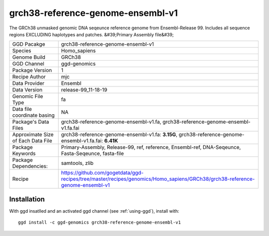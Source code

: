 .. _`grch38-reference-genome-ensembl-v1`:

grch38-reference-genome-ensembl-v1
==================================

|downloads|

The GRCh38 unmasked genomic DNA seqeunce reference genome from Ensembl-Release 99. Includes all sequence regions EXCLUDING haplotypes and patches. &#39;Primary Assembly file&#39;

================================== ====================================
GGD Pacakge                        grch38-reference-genome-ensembl-v1 
Species                            Homo_sapiens
Genome Build                       GRCh38
GGD Channel                        ggd-genomics
Package Version                    1
Recipe Author                      mjc 
Data Provider                      Ensembl
Data Version                       release-99_11-18-19
Genomic File Type                  fa
Data file coordinate basing        NA
Package's Data Files               grch38-reference-genome-ensembl-v1.fa, grch38-reference-genome-ensembl-v1.fa.fai
Approximate Size of Each Data File grch38-reference-genome-ensembl-v1.fa: **3.15G**, grch38-reference-genome-ensembl-v1.fa.fai: **6.41K**
Package Keywords                   Primary-Assembly, Release-99, ref, reference, Ensembl-ref, DNA-Seqeunce, Fasta-Seqeunce, fasta-file
Package Dependencies:              samtools, zlib
Recipe                             https://github.com/gogetdata/ggd-recipes/tree/master/recipes/genomics/Homo_sapiens/GRCh38/grch38-reference-genome-ensembl-v1
================================== ====================================



Installation
------------

.. highlight: bash

With ggd insatlled and an activated ggd channel (see :ref:`using-ggd`), install with::

   ggd install -c ggd-genomics grch38-reference-genome-ensembl-v1

.. |downloads| image:: https://anaconda.org/ggd-genomics/grch38-reference-genome-ensembl-v1/badges/downloads.svg
               :target: https://anaconda.org/ggd-genomics/grch38-reference-genome-ensembl-v1